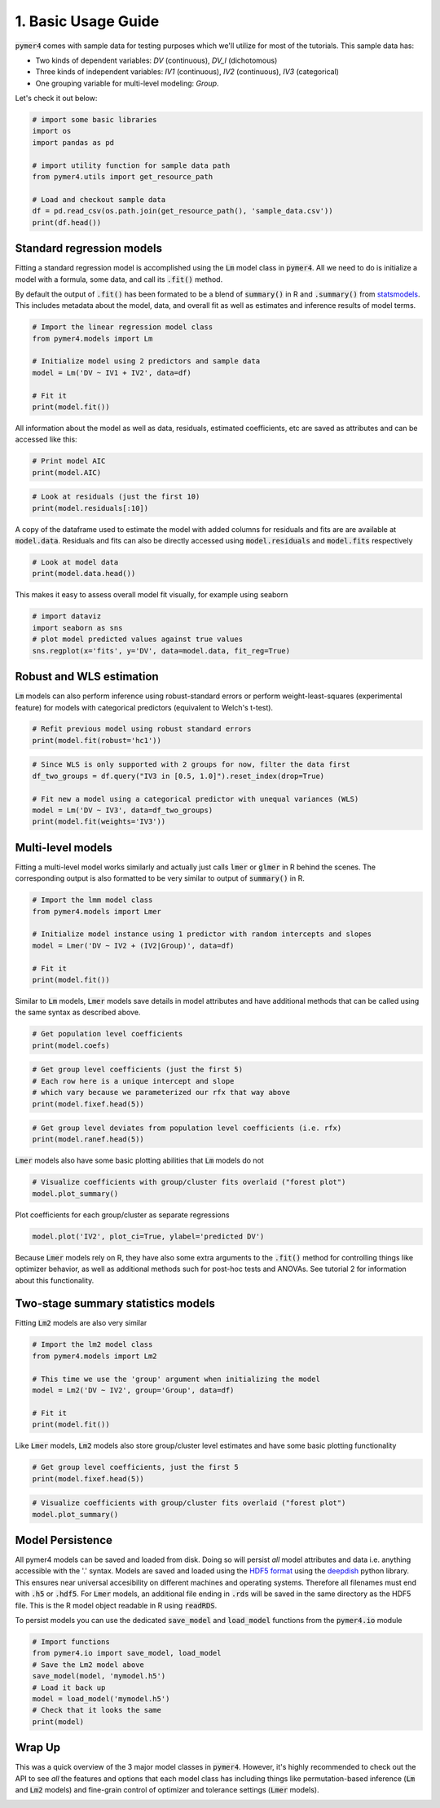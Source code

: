 .. only:: html

    .. note::
        :class: sphx-glr-download-link-note

        Click :ref:`here <sphx_glr_download_auto_examples_example_01_basic_usage.py>`     to download the full example code
    .. rst-class:: sphx-glr-example-title

    .. _sphx_glr_auto_examples_example_01_basic_usage.py:


1. Basic Usage Guide
====================

:code:`pymer4` comes with sample data for testing purposes which we'll utilize for most of the tutorials.
This sample data has: 

- Two kinds of dependent variables: *DV* (continuous), *DV_l* (dichotomous)
- Three kinds of independent variables: *IV1* (continuous), *IV2* (continuous), *IV3* (categorical)
- One grouping variable for multi-level modeling: *Group*.

Let's check it out below:


.. code-block:: default


    # import some basic libraries
    import os
    import pandas as pd

    # import utility function for sample data path
    from pymer4.utils import get_resource_path

    # Load and checkout sample data
    df = pd.read_csv(os.path.join(get_resource_path(), 'sample_data.csv'))
    print(df.head())





.. rst-class:: sphx-glr-script-out

 Out:

 .. code-block:: none

       Group   IV1  DV_l         DV       IV2  IV3
    0      1  20.0     0   7.936508  4.563492  0.5
    1      1  20.0     0  15.277778  0.000000  1.0
    2      1  20.0     1   0.000000  0.000000  1.5
    3      1  20.0     1   9.523810  0.000000  0.5
    4      1  12.5     0   0.000000  0.000000  1.0




Standard regression models
------------------------------------
Fitting a standard regression model is accomplished using the :code:`Lm` model class in :code:`pymer4`. All we need to do is initialize a model with a formula, some data, and call its :code:`.fit()` method. 

By default the output of :code:`.fit()` has been formated to be a blend of :code:`summary()` in R and :code:`.summary()` from `statsmodels <http://www.statsmodels.org/dev/index.html/>`_. This includes metadata about the model, data, and overall fit as well as estimates and inference results of model terms.  


.. code-block:: default


    # Import the linear regression model class
    from pymer4.models import Lm

    # Initialize model using 2 predictors and sample data
    model = Lm('DV ~ IV1 + IV2', data=df)

    # Fit it
    print(model.fit())





.. rst-class:: sphx-glr-script-out

 Out:

 .. code-block:: none

    Formula: DV~IV1+IV2

    Family: gaussian         Estimator: OLS

    Std-errors: non-robust  CIs: standard 95%       Inference: parametric 

    Number of observations: 564      R^2: 0.512      R^2_adj: 0.510

    Log-likelihood: -2527.681        AIC: 5061.363   BIC: 5074.368

    Fixed effects:

               Estimate  2.5_ci  97.5_ci     SE   DF  T-stat  P-val  Sig
    Intercept     1.657  -4.107    7.422  2.935  561   0.565  0.573     
    IV1           0.334  -0.023    0.690  0.181  561   1.839  0.066    .
    IV2           0.747   0.686    0.807  0.031  561  24.158  0.000  ***




All information about the model as well as data, residuals, estimated coefficients, etc are saved as attributes and can be accessed like this: 


.. code-block:: default


    # Print model AIC
    print(model.AIC)





.. rst-class:: sphx-glr-script-out

 Out:

 .. code-block:: none

    5061.3629635837815





.. code-block:: default


    # Look at residuals (just the first 10)
    print(model.residuals[:10])





.. rst-class:: sphx-glr-script-out

 Out:

 .. code-block:: none

    [-3.79994762  6.94860187 -8.32917613  1.19463387 -5.8271851  -6.88457421
      0.40673658  9.77173122 -7.33135842 -7.37107236]




A copy of the dataframe used to estimate the model with added columns for residuals and fits are are available at :code:`model.data`. Residuals and fits can also be directly accessed using :code:`model.residuals` and :code:`model.fits` respectively


.. code-block:: default


    # Look at model data
    print(model.data.head())





.. rst-class:: sphx-glr-script-out

 Out:

 .. code-block:: none

       Group   IV1  DV_l         DV       IV2  IV3       fits  residuals
    0      1  20.0     0   7.936508  4.563492  0.5  11.736456  -3.799948
    1      1  20.0     0  15.277778  0.000000  1.0   8.329176   6.948602
    2      1  20.0     1   0.000000  0.000000  1.5   8.329176  -8.329176
    3      1  20.0     1   9.523810  0.000000  0.5   8.329176   1.194634
    4      1  12.5     0   0.000000  0.000000  1.0   5.827185  -5.827185




This makes it easy to assess overall model fit visually, for example using seaborn


.. code-block:: default


    # import dataviz
    import seaborn as sns
    # plot model predicted values against true values
    sns.regplot(x='fits', y='DV', data=model.data, fit_reg=True)




.. image:: /auto_examples/images/sphx_glr_example_01_basic_usage_001.png
    :alt: example 01 basic usage
    :class: sphx-glr-single-img


.. rst-class:: sphx-glr-script-out

 Out:

 .. code-block:: none


    <matplotlib.axes._subplots.AxesSubplot object at 0x7f9e58a384c0>



Robust and WLS estimation
-------------------------
:code:`Lm` models can also perform inference using robust-standard errors or perform weight-least-squares (experimental feature) for models with categorical predictors (equivalent to Welch's t-test).


.. code-block:: default


    # Refit previous model using robust standard errors
    print(model.fit(robust='hc1'))





.. rst-class:: sphx-glr-script-out

 Out:

 .. code-block:: none

    Formula: DV~IV1+IV2

    Family: gaussian         Estimator: OLS

    Std-errors: robust (hc1)        CIs: standard 95%       Inference: parametric 

    Number of observations: 564      R^2: 0.512      R^2_adj: 0.510

    Log-likelihood: -2527.681        AIC: 5061.363   BIC: 5074.368

    Fixed effects:

               Estimate  2.5_ci  97.5_ci     SE   DF  T-stat  P-val  Sig
    Intercept     1.657  -3.429    6.744  2.590  561   0.640  0.522     
    IV1           0.334  -0.026    0.693  0.183  561   1.823  0.069    .
    IV2           0.747   0.678    0.815  0.035  561  21.444  0.000  ***





.. code-block:: default


    # Since WLS is only supported with 2 groups for now, filter the data first
    df_two_groups = df.query("IV3 in [0.5, 1.0]").reset_index(drop=True)

    # Fit new a model using a categorical predictor with unequal variances (WLS)
    model = Lm('DV ~ IV3', data=df_two_groups)
    print(model.fit(weights='IV3'))





.. rst-class:: sphx-glr-script-out

 Out:

 .. code-block:: none

    Formula: DV~IV3

    Family: gaussian         Estimator: WLS

    Std-errors: non-robust  CIs: standard 95%       Inference: parametric 

    Number of observations: 376      R^2: 0.999      R^2_adj: 0.999

    Log-likelihood: -532.518         AIC: 1069.036   BIC: 1076.896

    Fixed effects:

               Estimate  2.5_ci  97.5_ci     SE       DF  T-stat  P-val  Sig
    Intercept    45.647  35.787   55.507  5.015  373.483   9.103  0.000  ***
    IV3          -2.926 -15.261    9.410  6.273  373.483  -0.466  0.641     




Multi-level models
----------------------------
Fitting a multi-level model works similarly and actually just calls :code:`lmer` or :code:`glmer` in R behind the scenes. The corresponding output is also formatted to be very similar to output of :code:`summary()` in R.


.. code-block:: default


    # Import the lmm model class
    from pymer4.models import Lmer

    # Initialize model instance using 1 predictor with random intercepts and slopes
    model = Lmer('DV ~ IV2 + (IV2|Group)', data=df)

    # Fit it
    print(model.fit())





.. rst-class:: sphx-glr-script-out

 Out:

 .. code-block:: none

    Formula: DV~IV2+(IV2|Group)

    Family: gaussian         Inference: parametric

    Number of observations: 564      Groups: {'Group': 47.0}

    Log-likelihood: -2249.281        AIC: 4498.562

    Random effects:

                     Name      Var     Std
    Group     (Intercept)  203.474  14.264
    Group             IV2    0.136   0.369
    Residual               121.535  11.024

                   IV1  IV2   Corr
    Group  (Intercept)  IV2 -0.585

    Fixed effects:

                 Estimate  2.5_ci  97.5_ci     SE      DF  T-stat  P-val  Sig
    (Intercept)    10.301   4.805   15.797  2.804  20.179   3.674  0.001   **
    IV2             0.682   0.556    0.808  0.064  42.389  10.598  0.000  ***




Similar to :code:`Lm` models, :code:`Lmer` models save details in model attributes and have additional methods that can be called using the same syntax as described above. 


.. code-block:: default


    # Get population level coefficients
    print(model.coefs)





.. rst-class:: sphx-glr-script-out

 Out:

 .. code-block:: none

                  Estimate    2.5_ci    97.5_ci        SE         DF     T-stat         P-val  Sig
    (Intercept)  10.301072  4.805390  15.796755  2.803971  20.178790   3.673744  1.488978e-03   **
    IV2           0.682124  0.555968   0.808279  0.064366  42.388551  10.597508  1.720351e-13  ***





.. code-block:: default


    # Get group level coefficients (just the first 5)
    # Each row here is a unique intercept and slope
    # which vary because we parameterized our rfx that way above
    print(model.fixef.head(5))





.. rst-class:: sphx-glr-script-out

 Out:

 .. code-block:: none

       (Intercept)       IV2
    0     4.481913  0.885171
    1    17.992555  0.622114
    2     8.705373  0.838071
    3    10.142647  0.865350
    4    10.072354  0.182063





.. code-block:: default


    # Get group level deviates from population level coefficients (i.e. rfx)
    print(model.ranef.head(5))





.. rst-class:: sphx-glr-script-out

 Out:

 .. code-block:: none

       (Intercept)       IV2
    0    -5.819160  0.203048
    1     7.691483 -0.060010
    2    -1.595700  0.155947
    3    -0.158426  0.183227
    4    -0.228718 -0.500060




:code:`Lmer` models also have some basic plotting abilities that :code:`Lm` models do not


.. code-block:: default


    # Visualize coefficients with group/cluster fits overlaid ("forest plot")
    model.plot_summary()




.. image:: /auto_examples/images/sphx_glr_example_01_basic_usage_002.png
    :alt: example 01 basic usage
    :class: sphx-glr-single-img


.. rst-class:: sphx-glr-script-out

 Out:

 .. code-block:: none


    <matplotlib.axes._subplots.AxesSubplot object at 0x7f9dd8031e50>



Plot coefficients for each group/cluster as separate regressions


.. code-block:: default

    model.plot('IV2', plot_ci=True, ylabel='predicted DV')




.. image:: /auto_examples/images/sphx_glr_example_01_basic_usage_003.png
    :alt: example 01 basic usage
    :class: sphx-glr-single-img


.. rst-class:: sphx-glr-script-out

 Out:

 .. code-block:: none


    <matplotlib.axes._subplots.AxesSubplot object at 0x7f9e3b765400>



Because :code:`Lmer` models rely on R, they have also some extra arguments to the :code:`.fit()` method for controlling things like optimizer behavior, as well as additional methods such for post-hoc tests and ANOVAs. See tutorial 2 for information about this functionality.

Two-stage summary statistics models
-----------------------------------
Fitting :code:`Lm2` models are also very similar


.. code-block:: default


    # Import the lm2 model class
    from pymer4.models import Lm2

    # This time we use the 'group' argument when initializing the model
    model = Lm2('DV ~ IV2', group='Group', data=df)

    # Fit it
    print(model.fit())





.. rst-class:: sphx-glr-script-out

 Out:

 .. code-block:: none

    Formula: DV~IV2

    Family: gaussian

    Std-errors: non-robust  CIs: standard 95%       Inference: parametric 

    Number of observations: 564      Groups: {'Group': 47}

    Fixed effects:

               Estimate  2.5_ci  97.5_ci     SE  DF  T-stat  P-val  Sig
    Intercept    14.240   4.891   23.589  4.644  46   3.066  0.004   **
    IV2           0.614   0.445    0.782  0.084  46   7.340  0.000  ***




Like :code:`Lmer` models, :code:`Lm2` models also store group/cluster level estimates and have some basic plotting functionality


.. code-block:: default


    # Get group level coefficients, just the first 5 
    print(model.fixef.head(5))





.. rst-class:: sphx-glr-script-out

 Out:

 .. code-block:: none

           Intercept       IV2
    Group                     
    1       3.039903  1.781832
    2      23.388350  0.524852
    3       4.904321  0.919913
    4      23.304669  0.719425
    5      18.378387 -0.256136





.. code-block:: default


    # Visualize coefficients with group/cluster fits overlaid ("forest plot")
    model.plot_summary()




.. image:: /auto_examples/images/sphx_glr_example_01_basic_usage_004.png
    :alt: example 01 basic usage
    :class: sphx-glr-single-img


.. rst-class:: sphx-glr-script-out

 Out:

 .. code-block:: none


    <matplotlib.axes._subplots.AxesSubplot object at 0x7f9e58bbbd90>



Model Persistence
-----------------
All pymer4 models can be saved and loaded from disk. Doing so will persist *all* model attributes and data i.e. anything accessible with the '.' syntax. Models are saved and loaded using the `HDF5 format <https://support.hdfgroup.org/HDF5/whatishdf5.html/>`_ using the `deepdish <https://deepdish.readthedocs.io/en/latest/>`_ python library. This ensures near universal accesibility on different machines and operating systems. Therefore all filenames must end with :code:`.h5` or :code:`.hdf5`. For :code:`Lmer` models, an additional file ending in :code:`.rds` will be saved in the same directory as the HDF5 file. This is the R model object readable in R using :code:`readRDS`.

To persist models you can use the dedicated :code:`save_model` and :code:`load_model` functions from the :code:`pymer4.io` module


.. code-block:: default


    # Import functions
    from pymer4.io import save_model, load_model
    # Save the Lm2 model above
    save_model(model, 'mymodel.h5')
    # Load it back up
    model = load_model('mymodel.h5')
    # Check that it looks the same 
    print(model)





.. rst-class:: sphx-glr-script-out

 Out:

 .. code-block:: none

    pymer4.models.Lm2(fitted=True, formula=DV~IV2, family=gaussian, group=Group)




Wrap Up
-------
This was a quick overview of the 3 major model classes in :code:`pymer4`. However, it's highly recommended to check out the API to see *all* the features and options that each model class has including things like permutation-based inference (:code:`Lm` and :code:`Lm2` models) and fine-grain control of optimizer and tolerance settings (:code:`Lmer` models). 


.. _sphx_glr_download_auto_examples_example_01_basic_usage.py:


.. only :: html

 .. container:: sphx-glr-footer
    :class: sphx-glr-footer-example



  .. container:: sphx-glr-download sphx-glr-download-python

     :download:`Download Python source code: example_01_basic_usage.py <example_01_basic_usage.py>`



  .. container:: sphx-glr-download sphx-glr-download-jupyter

     :download:`Download Jupyter notebook: example_01_basic_usage.ipynb <example_01_basic_usage.ipynb>`


.. only:: html

 .. rst-class:: sphx-glr-signature

    `Gallery generated by Sphinx-Gallery <https://sphinx-gallery.github.io>`_

